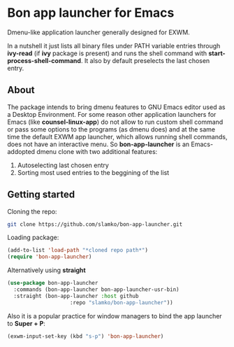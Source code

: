 * Bon app launcher for Emacs
  Dmenu-like application launcher generally designed for EXWM.

  In a nutshell it just lists all binary files under PATH variable entries through *ivy-read* (if *ivy* package is present)
  and runs the shell command with *start-process-shell-command*.
  It also by default preselects the last chosen entry.

** About
   The package intends to bring dmenu features to GNU Emacs editor used as a Desktop Environment.
   For some reason other application launchers for Emacs (like *counsel-linux-app*) do not allow to run custom shell command or pass some options to the programs (as dmenu does) and at the same time the default EXWM app launcher, which allows running shell commands, does not have an interactive menu.
   So *bon-app-launcher* is an Emacs-addopted dmenu clone with two additional features:
   1. Autoselecting last chosen entry
   2. Sorting most used entries to the beggining of the list
   
** Getting started
   Cloning the repo:
#+begin_src sh
git clone https://github.com/slamko/bon-app-launcher.git
#+end_src

   Loading package:
#+begin_src emacs-lisp
(add-to-list 'load-path "*cloned repo path*")
(require 'bon-app-launcher)
#+end_src

Alternatively using *straight*
#+begin_src emacs-lisp
(use-package bon-app-launcher
  :commands (bon-app-launcher bon-app-launcher-usr-bin)
  :straight (bon-app-launcher :host github
                    :repo "slamko/bon-app-launcher"))
#+end_src

   Also it is a popular practice for window managers to bind the app launcher to *Super + P*:
#+begin_src emacs-lisp
(exwm-input-set-key (kbd "s-p") 'bon-app-launcher)
#+end_src

